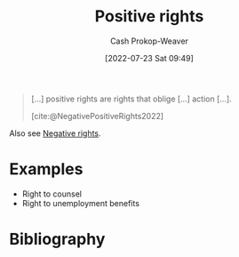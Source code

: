 :PROPERTIES:
:ID:       b1b88ef5-f272-47d7-80c3-de9038e2eeb2
:ROAM_ALIASES: "Positive right"
:LAST_MODIFIED: [2023-09-06 Wed 08:04]
:END:
#+title: Positive rights
#+hugo_custom_front_matter: :slug "b1b88ef5-f272-47d7-80c3-de9038e2eeb2"
#+author: Cash Prokop-Weaver
#+date: [2022-07-23 Sat 09:49]
#+filetags: :concept:

#+begin_quote
[...] positive rights are rights that oblige [...] action [...].

[cite:@NegativePositiveRights2022]
#+end_quote

Also see [[id:7b1f3cd0-2d98-4ebb-8d0b-811fa1cdb310][Negative rights]].

* Examples
- Right to counsel
- Right to unemployment benefits

* Flashcards :noexport:
:PROPERTIES:
:ANKI_DECK: Default
:END:

** [[id:b1b88ef5-f272-47d7-80c3-de9038e2eeb2][Positive right]] :fc:
:PROPERTIES:
:ID:       e2df217b-475e-4571-8e6b-50e1d3b8123a
:ANKI_NOTE_ID: 1658595317456
:FC_CREATED: 2022-07-23T16:55:17Z
:FC_TYPE:  vocab
:END:
:REVIEW_DATA:
| position | ease | box | interval | due                  |
|----------+------+-----+----------+----------------------|
| back     | 2.80 |   7 |   466.99 | 2024-08-12T21:39:08Z |
| front    | 2.65 |   8 |   593.36 | 2025-02-20T08:48:29Z |
:END:
A right which obliges action.
*** Source
[cite:@NegativePositiveRights2022]

** Example(s) :fc:
:PROPERTIES:
:ID:       782684d6-6563-418e-add9-1e53f120d91f
:ANKI_NOTE_ID: 1658595318156
:FC_CREATED: 2022-07-23T16:55:18Z
:FC_TYPE:  double
:END:
:REVIEW_DATA:
| position | ease | box | interval | due                  |
|----------+------+-----+----------+----------------------|
| front    | 2.80 |   7 |   293.88 | 2023-12-23T12:16:54Z |
| back     | 2.80 |   7 |   240.80 | 2023-12-17T11:15:22Z |
:END:

[[id:b1b88ef5-f272-47d7-80c3-de9038e2eeb2][Positive rights]]

*** Back
- Right to counsel
- Right to housing
- Right to food
- Right to healthcare

*** Source
[cite:@NegativePositiveRights2022]
* Bibliography
#+print_bibliography:

